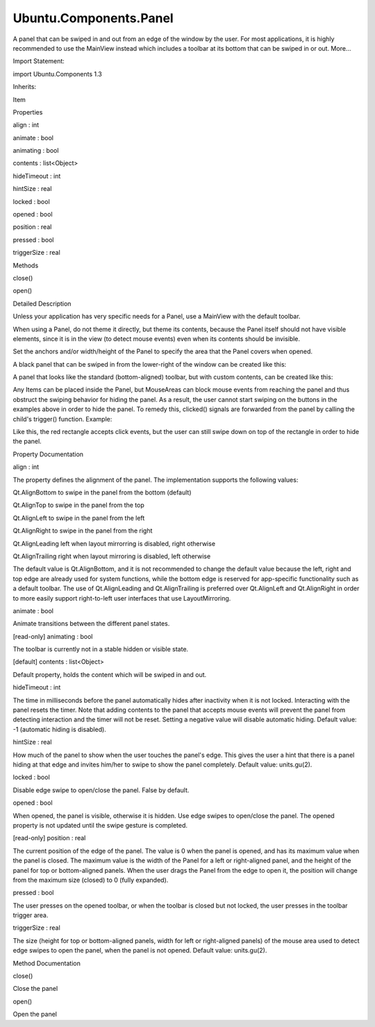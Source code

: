 Ubuntu.Components.Panel
=======================

.. raw:: html

   <p>

A panel that can be swiped in and out from an edge of the window by the
user. For most applications, it is highly recommended to use the
MainView instead which includes a toolbar at its bottom that can be
swiped in or out. More...

.. raw:: html

   </p>

.. raw:: html

   <!-- @@@Panel -->

.. raw:: html

   <table class="alignedsummary">

.. raw:: html

   <tr>

.. raw:: html

   <td class="memItemLeft rightAlign topAlign">

Import Statement:

.. raw:: html

   </td>

.. raw:: html

   <td class="memItemRight bottomAlign">

import Ubuntu.Components 1.3

.. raw:: html

   </td>

.. raw:: html

   </tr>

.. raw:: html

   <tr>

.. raw:: html

   <td class="memItemLeft rightAlign topAlign">

Inherits:

.. raw:: html

   </td>

.. raw:: html

   <td class="memItemRight bottomAlign">

.. raw:: html

   <p>

Item

.. raw:: html

   </p>

.. raw:: html

   </td>

.. raw:: html

   </tr>

.. raw:: html

   </table>

.. raw:: html

   <ul>

.. raw:: html

   </ul>

.. raw:: html

   <h2 id="properties">

Properties

.. raw:: html

   </h2>

.. raw:: html

   <ul>

.. raw:: html

   <li class="fn">

align : int

.. raw:: html

   </li>

.. raw:: html

   <li class="fn">

animate : bool

.. raw:: html

   </li>

.. raw:: html

   <li class="fn">

animating : bool

.. raw:: html

   </li>

.. raw:: html

   <li class="fn">

contents : list<Object>

.. raw:: html

   </li>

.. raw:: html

   <li class="fn">

hideTimeout : int

.. raw:: html

   </li>

.. raw:: html

   <li class="fn">

hintSize : real

.. raw:: html

   </li>

.. raw:: html

   <li class="fn">

locked : bool

.. raw:: html

   </li>

.. raw:: html

   <li class="fn">

opened : bool

.. raw:: html

   </li>

.. raw:: html

   <li class="fn">

position : real

.. raw:: html

   </li>

.. raw:: html

   <li class="fn">

pressed : bool

.. raw:: html

   </li>

.. raw:: html

   <li class="fn">

triggerSize : real

.. raw:: html

   </li>

.. raw:: html

   </ul>

.. raw:: html

   <h2 id="methods">

Methods

.. raw:: html

   </h2>

.. raw:: html

   <ul>

.. raw:: html

   <li class="fn">

close()

.. raw:: html

   </li>

.. raw:: html

   <li class="fn">

open()

.. raw:: html

   </li>

.. raw:: html

   </ul>

.. raw:: html

   <!-- $$$Panel-description -->

.. raw:: html

   <h2 id="details">

Detailed Description

.. raw:: html

   </h2>

.. raw:: html

   </p>

.. raw:: html

   <p>

Unless your application has very specific needs for a Panel, use a
MainView with the default toolbar.

.. raw:: html

   </p>

.. raw:: html

   <p>

When using a Panel, do not theme it directly, but theme its contents,
because the Panel itself should not have visible elements, since it is
in the view (to detect mouse events) even when its contents should be
invisible.

.. raw:: html

   </p>

.. raw:: html

   <p>

Set the anchors and/or width/height of the Panel to specify the area
that the Panel covers when opened.

.. raw:: html

   </p>

.. raw:: html

   <p>

A black panel that can be swiped in from the lower-right of the window
can be created like this:

.. raw:: html

   </p>

.. raw:: html

   <pre class="qml">import QtQuick 2.4
   import Ubuntu.Components 1.3
   <span class="type"><a href="QtQuick.Item.md">Item</a></span> {
   <span class="name">width</span>: <span class="name">units</span>.<span class="name">gu</span>(<span class="number">80</span>)
   <span class="name">height</span>: <span class="name">units</span>.<span class="name">gu</span>(<span class="number">80</span>)
   <span class="type"><a href="index.html">Panel</a></span> {
   <span class="name">id</span>: <span class="name">panel</span>
   <span class="type">anchors</span> {
   <span class="name">right</span>: <span class="name">parent</span>.<span class="name">right</span>
   <span class="name">bottom</span>: <span class="name">parent</span>.<span class="name">bottom</span>
   }
   <span class="name">width</span>: <span class="name">parent</span>.<span class="name">width</span> <span class="operator">/</span> <span class="number">2</span>
   <span class="name">height</span>: <span class="name">units</span>.<span class="name">gu</span>(<span class="number">8</span>)
   <span class="type"><a href="QtQuick.Rectangle.md">Rectangle</a></span> {
   <span class="name">anchors</span>.fill: <span class="name">parent</span>
   <span class="name">color</span>: <span class="name">theme</span>.<span class="name">palette</span>.<span class="name">normal</span>.<span class="name">overlay</span>
   <span class="type"><a href="Ubuntu.Components.Button.md">Button</a></span> {
   <span class="name">anchors</span>.centerIn: <span class="name">parent</span>
   <span class="name">text</span>: <span class="string">&quot;Click&quot;</span>
   }
   }
   }
   }</pre>

.. raw:: html

   <p>

A panel that looks like the standard (bottom-aligned) toolbar, but with
custom contents, can be created like this:

.. raw:: html

   </p>

.. raw:: html

   <pre class="qml">import QtQuick 2.4
   import Ubuntu.Components 1.3
   <span class="type"><a href="QtQuick.Item.md">Item</a></span> {
   <span class="name">width</span>: <span class="name">units</span>.<span class="name">gu</span>(<span class="number">80</span>)
   <span class="name">height</span>: <span class="name">units</span>.<span class="name">gu</span>(<span class="number">80</span>)
   <span class="type"><a href="index.html">Panel</a></span> {
   <span class="name">id</span>: <span class="name">panel</span>
   <span class="type">anchors</span> {
   <span class="name">left</span>: <span class="name">parent</span>.<span class="name">left</span>
   <span class="name">right</span>: <span class="name">parent</span>.<span class="name">right</span>
   <span class="name">bottom</span>: <span class="name">parent</span>.<span class="name">bottom</span>
   }
   <span class="name">height</span>: <span class="name">units</span>.<span class="name">gu</span>(<span class="number">8</span>)
   <span class="type"><a href="QtQuick.Item.md">Item</a></span> {
   <span class="name">anchors</span>.fill: <span class="name">parent</span>
   <span class="comment">// two properties used by the toolbar delegate:</span>
   property <span class="type">bool</span> <span class="name">opened</span>: <span class="name">panel</span>.<span class="name">opened</span>
   property <span class="type">bool</span> <span class="name">animating</span>: <span class="name">panel</span>.<span class="name">animating</span>
   <span class="type"><a href="Ubuntu.Components.Button.md">Button</a></span> {
   <span class="name">anchors</span>.centerIn: <span class="name">parent</span>
   <span class="name">text</span>: <span class="string">&quot;Click&quot;</span>
   }
   }
   }
   }</pre>

.. raw:: html

   <p>

Any Items can be placed inside the Panel, but MouseAreas can block mouse
events from reaching the panel and thus obstruct the swiping behavior
for hiding the panel. As a result, the user cannot start swiping on the
buttons in the examples above in order to hide the panel. To remedy
this, clicked() signals are forwarded from the panel by calling the
child's trigger() function. Example:

.. raw:: html

   </p>

.. raw:: html

   <pre class="qml">import QtQuick 2.4
   import Ubuntu.Components 1.3
   <span class="type"><a href="QtQuick.Rectangle.md">Rectangle</a></span> {
   <span class="name">color</span>: <span class="name">theme</span>.<span class="name">palette</span>.<span class="name">normal</span>.<span class="name">background</span>
   <span class="name">width</span>: <span class="name">units</span>.<span class="name">gu</span>(<span class="number">40</span>)
   <span class="name">height</span>: <span class="name">units</span>.<span class="name">gu</span>(<span class="number">40</span>)
   <span class="type"><a href="index.html">Panel</a></span> {
   <span class="name">id</span>: <span class="name">panel</span>
   <span class="type">anchors</span> {
   <span class="name">left</span>: <span class="name">parent</span>.<span class="name">left</span>
   <span class="name">right</span>: <span class="name">parent</span>.<span class="name">right</span>
   <span class="name">bottom</span>: <span class="name">parent</span>.<span class="name">bottom</span>
   }
   <span class="name">height</span>: <span class="name">units</span>.<span class="name">gu</span>(<span class="number">8</span>)
   <span class="type"><a href="QtQuick.Rectangle.md">Rectangle</a></span> {
   <span class="name">color</span>: <span class="name">theme</span>.<span class="name">palette</span>.<span class="name">normal</span>.<span class="name">overlay</span>
   <span class="name">anchors</span>.fill: <span class="name">parent</span>
   <span class="type"><a href="QtQuick.Rectangle.md">Rectangle</a></span> {
   <span class="name">width</span>: <span class="name">units</span>.<span class="name">gu</span>(<span class="number">8</span>)
   <span class="name">height</span>: <span class="name">units</span>.<span class="name">gu</span>(<span class="number">4</span>)
   <span class="name">anchors</span>.centerIn: <span class="name">parent</span>
   <span class="name">color</span>: <span class="string">&quot;red&quot;</span>
   <span class="keyword">function</span> <span class="name">trigger</span>() {
   <span class="name">print</span>(<span class="string">&quot;The red rectangle was clicked&quot;</span>);
   }
   }
   }
   }
   <span class="name">Component</span>.onCompleted: <span class="name">panel</span>.<span class="name">open</span>();
   }</pre>

.. raw:: html

   <p>

Like this, the red rectangle accepts click events, but the user can
still swipe down on top of the rectangle in order to hide the panel.

.. raw:: html

   </p>

.. raw:: html

   <!-- @@@Panel -->

.. raw:: html

   <h2>

Property Documentation

.. raw:: html

   </h2>

.. raw:: html

   <!-- $$$align -->

.. raw:: html

   <table class="qmlname">

.. raw:: html

   <tr valign="top" id="align-prop">

.. raw:: html

   <td class="tblQmlPropNode">

.. raw:: html

   <p>

align : int

.. raw:: html

   </p>

.. raw:: html

   </td>

.. raw:: html

   </tr>

.. raw:: html

   </table>

.. raw:: html

   <p>

The property defines the alignment of the panel. The implementation
supports the following values:

.. raw:: html

   </p>

.. raw:: html

   <ul>

.. raw:: html

   <li>

Qt.AlignBottom to swipe in the panel from the bottom (default)

.. raw:: html

   </li>

.. raw:: html

   <li>

Qt.AlignTop to swipe in the panel from the top

.. raw:: html

   </li>

.. raw:: html

   <li>

Qt.AlignLeft to swipe in the panel from the left

.. raw:: html

   </li>

.. raw:: html

   <li>

Qt.AlignRight to swipe in the panel from the right

.. raw:: html

   </li>

.. raw:: html

   <li>

Qt.AlignLeading left when layout mirrorring is disabled, right otherwise

.. raw:: html

   </li>

.. raw:: html

   <li>

Qt.AlignTrailing right when layout mirroring is disabled, left otherwise

.. raw:: html

   </li>

.. raw:: html

   </ul>

.. raw:: html

   <p>

The default value is Qt.AlignBottom, and it is not recommended to change
the default value because the left, right and top edge are already used
for system functions, while the bottom edge is reserved for app-specific
functionality such as a default toolbar. The use of Qt.AlignLeading and
Qt.AlignTrailing is preferred over Qt.AlignLeft and Qt.AlignRight in
order to more easily support right-to-left user interfaces that use
LayoutMirroring.

.. raw:: html

   </p>

.. raw:: html

   <!-- @@@align -->

.. raw:: html

   <table class="qmlname">

.. raw:: html

   <tr valign="top" id="animate-prop">

.. raw:: html

   <td class="tblQmlPropNode">

.. raw:: html

   <p>

animate : bool

.. raw:: html

   </p>

.. raw:: html

   </td>

.. raw:: html

   </tr>

.. raw:: html

   </table>

.. raw:: html

   <p>

Animate transitions between the different panel states.

.. raw:: html

   </p>

.. raw:: html

   <!-- @@@animate -->

.. raw:: html

   <table class="qmlname">

.. raw:: html

   <tr valign="top" id="animating-prop">

.. raw:: html

   <td class="tblQmlPropNode">

.. raw:: html

   <p>

[read-only] animating : bool

.. raw:: html

   </p>

.. raw:: html

   </td>

.. raw:: html

   </tr>

.. raw:: html

   </table>

.. raw:: html

   <p>

The toolbar is currently not in a stable hidden or visible state.

.. raw:: html

   </p>

.. raw:: html

   <!-- @@@animating -->

.. raw:: html

   <table class="qmlname">

.. raw:: html

   <tr valign="top" id="contents-prop">

.. raw:: html

   <td class="tblQmlPropNode">

.. raw:: html

   <p>

[default] contents : list<Object>

.. raw:: html

   </p>

.. raw:: html

   </td>

.. raw:: html

   </tr>

.. raw:: html

   </table>

.. raw:: html

   <p>

Default property, holds the content which will be swiped in and out.

.. raw:: html

   </p>

.. raw:: html

   <!-- @@@contents -->

.. raw:: html

   <table class="qmlname">

.. raw:: html

   <tr valign="top" id="hideTimeout-prop">

.. raw:: html

   <td class="tblQmlPropNode">

.. raw:: html

   <p>

hideTimeout : int

.. raw:: html

   </p>

.. raw:: html

   </td>

.. raw:: html

   </tr>

.. raw:: html

   </table>

.. raw:: html

   <p>

The time in milliseconds before the panel automatically hides after
inactivity when it is not locked. Interacting with the panel resets the
timer. Note that adding contents to the panel that accepts mouse events
will prevent the panel from detecting interaction and the timer will not
be reset. Setting a negative value will disable automatic hiding.
Default value: -1 (automatic hiding is disabled).

.. raw:: html

   </p>

.. raw:: html

   <!-- @@@hideTimeout -->

.. raw:: html

   <table class="qmlname">

.. raw:: html

   <tr valign="top" id="hintSize-prop">

.. raw:: html

   <td class="tblQmlPropNode">

.. raw:: html

   <p>

hintSize : real

.. raw:: html

   </p>

.. raw:: html

   </td>

.. raw:: html

   </tr>

.. raw:: html

   </table>

.. raw:: html

   <p>

How much of the panel to show when the user touches the panel's edge.
This gives the user a hint that there is a panel hiding at that edge and
invites him/her to swipe to show the panel completely. Default value:
units.gu(2).

.. raw:: html

   </p>

.. raw:: html

   <!-- @@@hintSize -->

.. raw:: html

   <table class="qmlname">

.. raw:: html

   <tr valign="top" id="locked-prop">

.. raw:: html

   <td class="tblQmlPropNode">

.. raw:: html

   <p>

locked : bool

.. raw:: html

   </p>

.. raw:: html

   </td>

.. raw:: html

   </tr>

.. raw:: html

   </table>

.. raw:: html

   <p>

Disable edge swipe to open/close the panel. False by default.

.. raw:: html

   </p>

.. raw:: html

   <!-- @@@locked -->

.. raw:: html

   <table class="qmlname">

.. raw:: html

   <tr valign="top" id="opened-prop">

.. raw:: html

   <td class="tblQmlPropNode">

.. raw:: html

   <p>

opened : bool

.. raw:: html

   </p>

.. raw:: html

   </td>

.. raw:: html

   </tr>

.. raw:: html

   </table>

.. raw:: html

   <p>

When opened, the panel is visible, otherwise it is hidden. Use edge
swipes to open/close the panel. The opened property is not updated until
the swipe gesture is completed.

.. raw:: html

   </p>

.. raw:: html

   <!-- @@@opened -->

.. raw:: html

   <table class="qmlname">

.. raw:: html

   <tr valign="top" id="position-prop">

.. raw:: html

   <td class="tblQmlPropNode">

.. raw:: html

   <p>

[read-only] position : real

.. raw:: html

   </p>

.. raw:: html

   </td>

.. raw:: html

   </tr>

.. raw:: html

   </table>

.. raw:: html

   <p>

The current position of the edge of the panel. The value is 0 when the
panel is opened, and has its maximum value when the panel is closed. The
maximum value is the width of the Panel for a left or right-aligned
panel, and the height of the panel for top or bottom-aligned panels.
When the user drags the Panel from the edge to open it, the position
will change from the maximum size (closed) to 0 (fully expanded).

.. raw:: html

   </p>

.. raw:: html

   <!-- @@@position -->

.. raw:: html

   <table class="qmlname">

.. raw:: html

   <tr valign="top" id="pressed-prop">

.. raw:: html

   <td class="tblQmlPropNode">

.. raw:: html

   <p>

pressed : bool

.. raw:: html

   </p>

.. raw:: html

   </td>

.. raw:: html

   </tr>

.. raw:: html

   </table>

.. raw:: html

   <p>

The user presses on the opened toolbar, or when the toolbar is closed
but not locked, the user presses in the toolbar trigger area.

.. raw:: html

   </p>

.. raw:: html

   <!-- @@@pressed -->

.. raw:: html

   <table class="qmlname">

.. raw:: html

   <tr valign="top" id="triggerSize-prop">

.. raw:: html

   <td class="tblQmlPropNode">

.. raw:: html

   <p>

triggerSize : real

.. raw:: html

   </p>

.. raw:: html

   </td>

.. raw:: html

   </tr>

.. raw:: html

   </table>

.. raw:: html

   <p>

The size (height for top or bottom-aligned panels, width for left or
right-aligned panels) of the mouse area used to detect edge swipes to
open the panel, when the panel is not opened. Default value:
units.gu(2).

.. raw:: html

   </p>

.. raw:: html

   <!-- @@@triggerSize -->

.. raw:: html

   <h2>

Method Documentation

.. raw:: html

   </h2>

.. raw:: html

   <!-- $$$close -->

.. raw:: html

   <table class="qmlname">

.. raw:: html

   <tr valign="top" id="close-method">

.. raw:: html

   <td class="tblQmlFuncNode">

.. raw:: html

   <p>

close()

.. raw:: html

   </p>

.. raw:: html

   </td>

.. raw:: html

   </tr>

.. raw:: html

   </table>

.. raw:: html

   <p>

Close the panel

.. raw:: html

   </p>

.. raw:: html

   <!-- @@@close -->

.. raw:: html

   <table class="qmlname">

.. raw:: html

   <tr valign="top" id="open-method">

.. raw:: html

   <td class="tblQmlFuncNode">

.. raw:: html

   <p>

open()

.. raw:: html

   </p>

.. raw:: html

   </td>

.. raw:: html

   </tr>

.. raw:: html

   </table>

.. raw:: html

   <p>

Open the panel

.. raw:: html

   </p>

.. raw:: html

   <!-- @@@open -->



